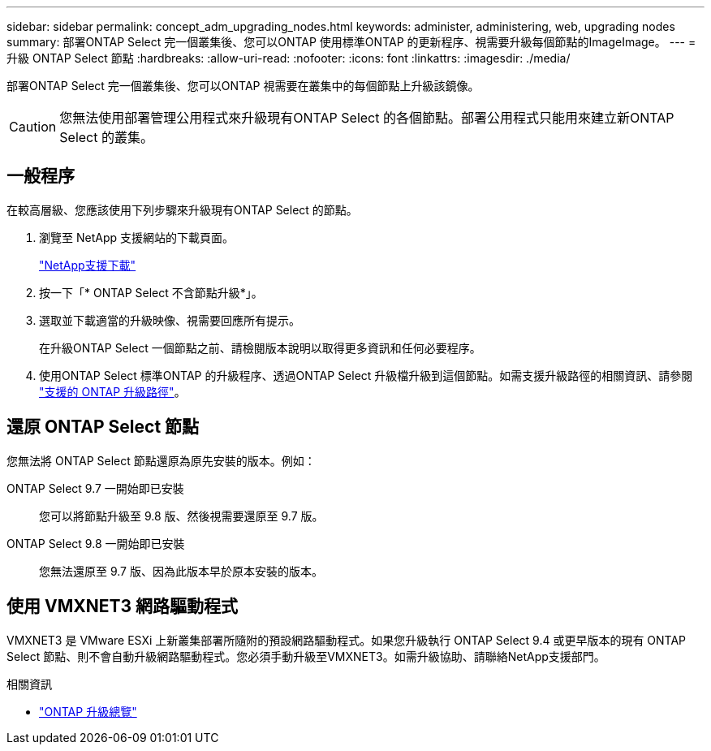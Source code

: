 ---
sidebar: sidebar 
permalink: concept_adm_upgrading_nodes.html 
keywords: administer, administering, web, upgrading nodes 
summary: 部署ONTAP Select 完一個叢集後、您可以ONTAP 使用標準ONTAP 的更新程序、視需要升級每個節點的ImageImage。 
---
= 升級 ONTAP Select 節點
:hardbreaks:
:allow-uri-read: 
:nofooter: 
:icons: font
:linkattrs: 
:imagesdir: ./media/


[role="lead"]
部署ONTAP Select 完一個叢集後、您可以ONTAP 視需要在叢集中的每個節點上升級該鏡像。


CAUTION: 您無法使用部署管理公用程式來升級現有ONTAP Select 的各個節點。部署公用程式只能用來建立新ONTAP Select 的叢集。



== 一般程序

在較高層級、您應該使用下列步驟來升級現有ONTAP Select 的節點。

. 瀏覽至 NetApp 支援網站的下載頁面。
+
https://mysupport.netapp.com/site/downloads["NetApp支援下載"^]

. 按一下「* ONTAP Select 不含節點升級*」。
. 選取並下載適當的升級映像、視需要回應所有提示。
+
在升級ONTAP Select 一個節點之前、請檢閱版本說明以取得更多資訊和任何必要程序。

. 使用ONTAP Select 標準ONTAP 的升級程序、透過ONTAP Select 升級檔升級到這個節點。如需支援升級路徑的相關資訊、請參閱 link:https://docs.netapp.com/us-en/ontap/upgrade/concept_upgrade_paths.html["支援的 ONTAP 升級路徑"^]。




== 還原 ONTAP Select 節點

您無法將 ONTAP Select 節點還原為原先安裝的版本。例如：

ONTAP Select 9.7 一開始即已安裝:: 您可以將節點升級至 9.8 版、然後視需要還原至 9.7 版。
ONTAP Select 9.8 一開始即已安裝:: 您無法還原至 9.7 版、因為此版本早於原本安裝的版本。




== 使用 VMXNET3 網路驅動程式

VMXNET3 是 VMware ESXi 上新叢集部署所隨附的預設網路驅動程式。如果您升級執行 ONTAP Select 9.4 或更早版本的現有 ONTAP Select 節點、則不會自動升級網路驅動程式。您必須手動升級至VMXNET3。如需升級協助、請聯絡NetApp支援部門。

.相關資訊
* link:https://docs.netapp.com/us-en/ontap/upgrade/index.html["ONTAP 升級總覽"^]


